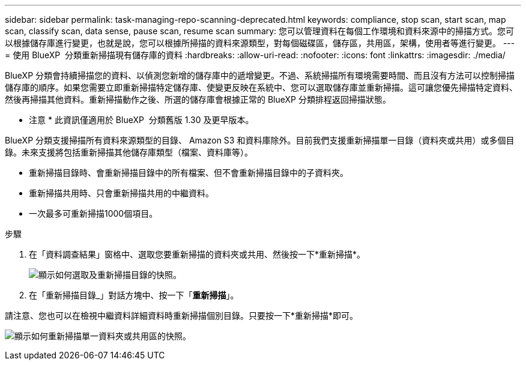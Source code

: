 ---
sidebar: sidebar 
permalink: task-managing-repo-scanning-deprecated.html 
keywords: compliance, stop scan, start scan, map scan, classify scan, data sense, pause scan, resume scan 
summary: 您可以管理資料在每個工作環境和資料來源中的掃描方式。您可以根據儲存庫進行變更，也就是說，您可以根據所掃描的資料來源類型，對每個磁碟區，儲存區，共用區，架構，使用者等進行變更。 
---
= 使用 BlueXP  分類重新掃描現有儲存庫的資料
:hardbreaks:
:allow-uri-read: 
:nofooter: 
:icons: font
:linkattrs: 
:imagesdir: ./media/


[role="lead"]
BlueXP 分類會持續掃描您的資料、以偵測您新增的儲存庫中的遞增變更。不過、系統掃描所有環境需要時間、而且沒有方法可以控制掃描儲存庫的順序。如果您需要立即重新掃描特定儲存庫、使變更反映在系統中、您可以選取儲存庫並重新掃描。這可讓您優先掃描特定資料、然後再掃描其他資料。重新掃描動作之後、所選的儲存庫會根據正常的 BlueXP 分類排程返回掃描狀態。

[]
====
* 注意 * 此資訊僅適用於 BlueXP  分類舊版 1.30 及更早版本。

====
BlueXP 分類支援掃描所有資料來源類型的目錄、 Amazon S3 和資料庫除外。目前我們支援重新掃描單一目錄（資料夾或共用）或多個目錄。未來支援將包括重新掃描其他儲存庫類型（檔案、資料庫等）。

* 重新掃描目錄時、會重新掃描目錄中的所有檔案、但不會重新掃描目錄中的子資料夾。
* 重新掃描共用時、只會重新掃描共用的中繼資料。
* 一次最多可重新掃描1000個項目。


.步驟
. 在「資料調查結果」窗格中、選取您要重新掃描的資料夾或共用、然後按一下*重新掃描*。
+
image:screenshot_compliance_rescan_directory.png["顯示如何選取及重新掃描目錄的快照。"]

. 在「重新掃描目錄_」對話方塊中、按一下「*重新掃描*」。


請注意、您也可以在檢視中繼資料詳細資料時重新掃描個別目錄。只要按一下*重新掃描*即可。

image:screenshot_compliance_rescan_single_file.png["顯示如何重新掃描單一資料夾或共用區的快照。"]
